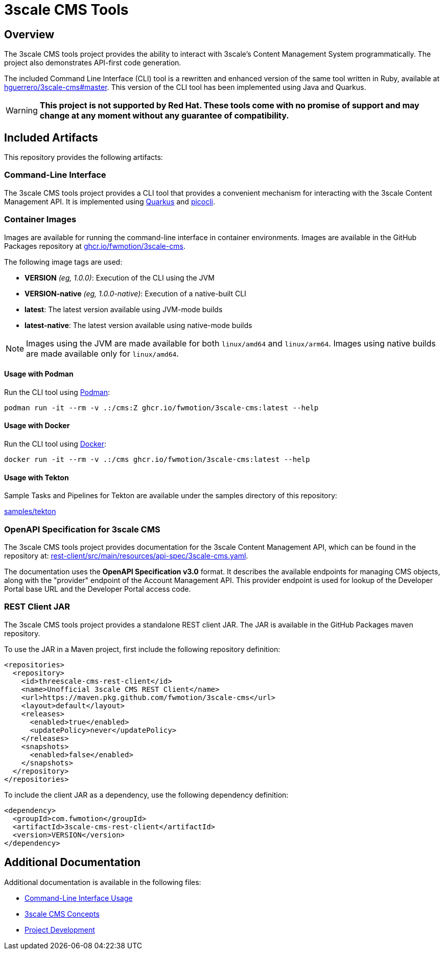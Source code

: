 = 3scale CMS Tools

:toc:

== Overview
The 3scale CMS tools project provides the ability to interact with 3scale's
Content Management System programmatically. The project also
demonstrates API-first code generation.

The included Command Line Interface (CLI) tool is a
rewritten and enhanced version of the same tool written in Ruby, available at
link:https://github.com/hguerrero/3scale-cms/tree/master[hguerrero/3scale-cms#master].
This version of the CLI tool has been implemented using Java and Quarkus.

[WARNING]
====
*This project is not supported by Red Hat. These tools come with no promise of
support and may change at any moment without any guarantee of compatibility.*
====

== Included Artifacts

This repository provides the following artifacts:

=== Command-Line Interface

The 3scale CMS tools project provides a CLI tool that provides a convenient
mechanism for interacting with the 3scale Content Management API. It is
implemented using link:https://quarkus.io[Quarkus] and
link:https://picocli.info[picocli].

=== Container Images

Images are available for running the command-line interface in container
environments. Images are available in the GitHub Packages repository at
link:https://github.com/orgs/FwMotion/packages?repo_name=3scale-cms[ghcr.io/fwmotion/3scale-cms].

The following image tags are used:

* **VERSION** _(eg, 1.0.0)_: Execution of the CLI using the JVM
* **VERSION-native** _(eg, 1.0.0-native)_: Execution of a native-built CLI
* **latest**: The latest version available using JVM-mode builds
* **latest-native**: The latest version available using native-mode builds

[NOTE]
====
Images using the JVM are made available for both `linux/amd64` and `linux/arm64`. Images using native builds are made available only for `linux/amd64`.
====

==== Usage with Podman

Run the CLI tool using link:https://podman.io[Podman]:

[source,bash]
----
podman run -it --rm -v .:/cms:Z ghcr.io/fwmotion/3scale-cms:latest --help
----

==== Usage with Docker

Run the CLI tool using link:https://www.docker.com[Docker]:

[source,bash]
----
docker run -it --rm -v .:/cms ghcr.io/fwmotion/3scale-cms:latest --help
----

==== Usage with Tekton

Sample Tasks and Pipelines for Tekton are available under the samples directory
of this repository:

link:samples/tekton[]

=== OpenAPI Specification for 3scale CMS

The 3scale CMS tools project provides documentation for the 3scale Content
Management API, which can be found in the repository at:
link:rest-client/src/main/resources/api-spec/3scale-cms.yaml[].

The documentation uses the *OpenAPI Specification v3.0* format. It describes
the available endpoints for managing CMS objects, along with the "provider"
endpoint of the Account Management API. This provider endpoint is used for
lookup of the Developer Portal base URL and the Developer Portal access code.

=== REST Client JAR

The 3scale CMS tools project provides a standalone REST client JAR. The JAR is
available in the GitHub Packages maven repository.

To use the JAR in a Maven project, first include the following repository
definition:

[source,xml]
----
<repositories>
  <repository>
    <id>threescale-cms-rest-client</id>
    <name>Unofficial 3scale CMS REST Client</name>
    <url>https://maven.pkg.github.com/fwmotion/3scale-cms</url>
    <layout>default</layout>
    <releases>
      <enabled>true</enabled>
      <updatePolicy>never</updatePolicy>
    </releases>
    <snapshots>
      <enabled>false</enabled>
    </snapshots>
  </repository>
</repositories>
----

To include the client JAR as a dependency, use the following dependency
definition:

[source,xml]
----
<dependency>
  <groupId>com.fwmotion</groupId>
  <artifactId>3scale-cms-rest-client</artifactId>
  <version>VERSION</version>
</dependency>
----

== Additional Documentation

Additional documentation is available in the following files:

* link:docs/cli-usage.adoc[Command-Line Interface Usage]
* link:docs/concepts.adoc[3scale CMS Concepts]
* link:docs/development.adoc[Project Development]
